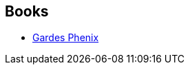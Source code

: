 :jbake-type: post
:jbake-status: published
:jbake-title: The Khaavren Romances
:jbake-tags: serie
:jbake-date: 2009-06-21
:jbake-depth: ../../
:jbake-uri: goodreads/series/The_Khaavren_Romances.adoc
:jbake-source: https://www.goodreads.com/series/41289
:jbake-style: goodreads goodreads-serie no-index

## Books
* link:../books/9782070396399.html[Gardes Phenix]

